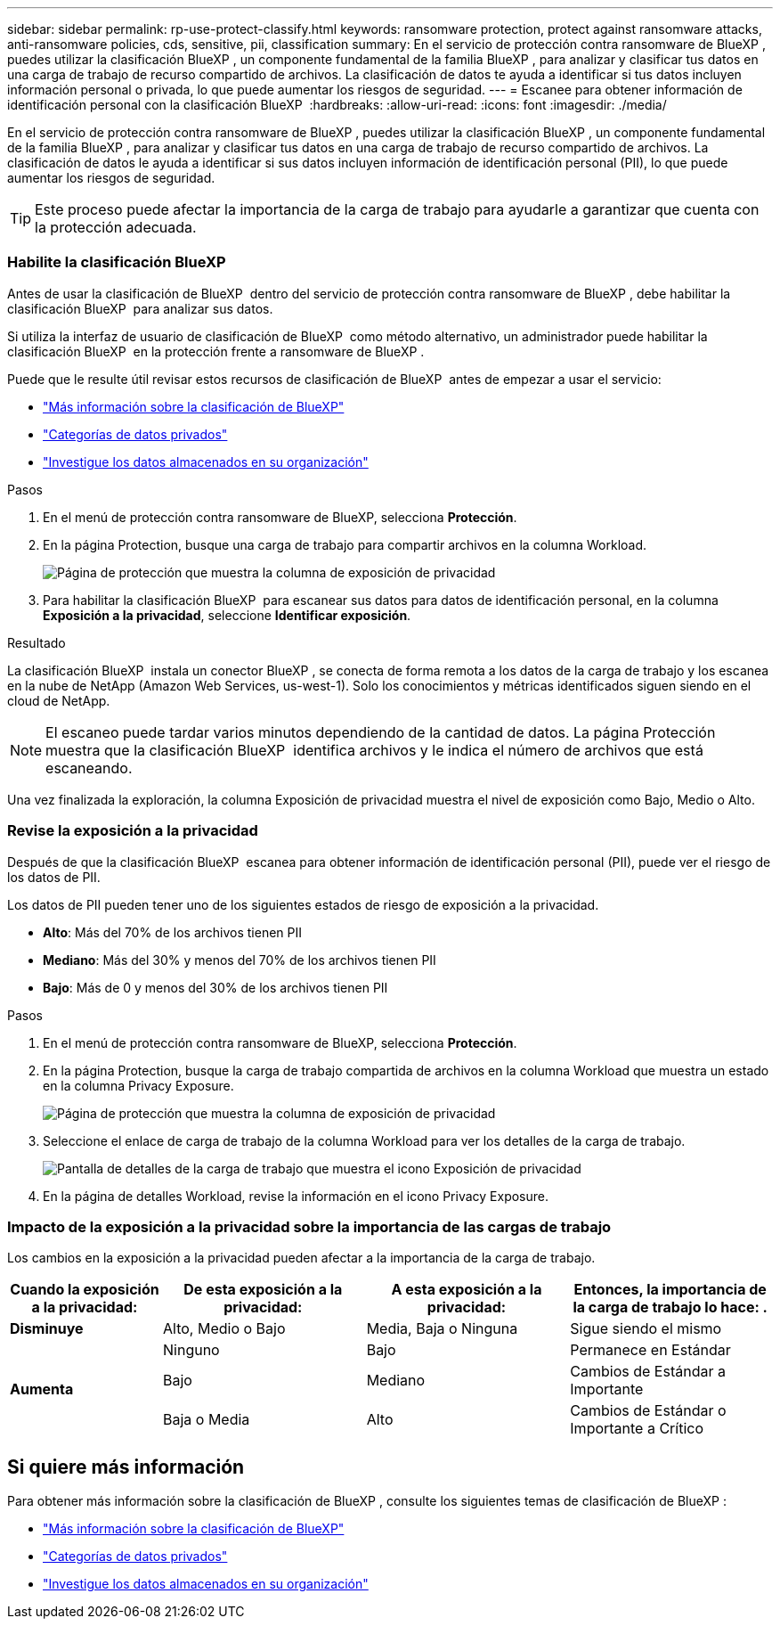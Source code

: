 ---
sidebar: sidebar 
permalink: rp-use-protect-classify.html 
keywords: ransomware protection, protect against ransomware attacks, anti-ransomware policies, cds, sensitive, pii, classification 
summary: En el servicio de protección contra ransomware de BlueXP , puedes utilizar la clasificación BlueXP , un componente fundamental de la familia BlueXP , para analizar y clasificar tus datos en una carga de trabajo de recurso compartido de archivos. La clasificación de datos te ayuda a identificar si tus datos incluyen información personal o privada, lo que puede aumentar los riesgos de seguridad. 
---
= Escanee para obtener información de identificación personal con la clasificación BlueXP 
:hardbreaks:
:allow-uri-read: 
:icons: font
:imagesdir: ./media/


[role="lead"]
En el servicio de protección contra ransomware de BlueXP , puedes utilizar la clasificación BlueXP , un componente fundamental de la familia BlueXP , para analizar y clasificar tus datos en una carga de trabajo de recurso compartido de archivos. La clasificación de datos le ayuda a identificar si sus datos incluyen información de identificación personal (PII), lo que puede aumentar los riesgos de seguridad.


TIP: Este proceso puede afectar la importancia de la carga de trabajo para ayudarle a garantizar que cuenta con la protección adecuada.



=== Habilite la clasificación BlueXP

Antes de usar la clasificación de BlueXP  dentro del servicio de protección contra ransomware de BlueXP , debe habilitar la clasificación BlueXP  para analizar sus datos.

Si utiliza la interfaz de usuario de clasificación de BlueXP  como método alternativo, un administrador puede habilitar la clasificación BlueXP  en la protección frente a ransomware de BlueXP .

Puede que le resulte útil revisar estos recursos de clasificación de BlueXP  antes de empezar a usar el servicio:

* https://docs.netapp.com/us-en/bluexp-classification/concept-cloud-compliance.html["Más información sobre la clasificación de BlueXP"^]
* https://docs.netapp.com/us-en/bluexp-classification/reference-private-data-categories.html["Categorías de datos privados"^]
* https://docs.netapp.com/us-en/bluexp-classification/task-investigate-data.html["Investigue los datos almacenados en su organización"^]


.Pasos
. En el menú de protección contra ransomware de BlueXP, selecciona *Protección*.
. En la página Protection, busque una carga de trabajo para compartir archivos en la columna Workload.
+
image:screen-protection-sensitive-preview-column.png["Página de protección que muestra la columna de exposición de privacidad"]

. Para habilitar la clasificación BlueXP  para escanear sus datos para datos de identificación personal, en la columna *Exposición a la privacidad*, seleccione *Identificar exposición*.


.Resultado
La clasificación BlueXP  instala un conector BlueXP , se conecta de forma remota a los datos de la carga de trabajo y los escanea en la nube de NetApp (Amazon Web Services, us-west-1). Solo los conocimientos y métricas identificados siguen siendo en el cloud de NetApp.


NOTE: El escaneo puede tardar varios minutos dependiendo de la cantidad de datos. La página Protección muestra que la clasificación BlueXP  identifica archivos y le indica el número de archivos que está escaneando.

Una vez finalizada la exploración, la columna Exposición de privacidad muestra el nivel de exposición como Bajo, Medio o Alto.



=== Revise la exposición a la privacidad

Después de que la clasificación BlueXP  escanea para obtener información de identificación personal (PII), puede ver el riesgo de los datos de PII.

Los datos de PII pueden tener uno de los siguientes estados de riesgo de exposición a la privacidad.

* *Alto*: Más del 70% de los archivos tienen PII
* *Mediano*: Más del 30% y menos del 70% de los archivos tienen PII
* *Bajo*: Más de 0 y menos del 30% de los archivos tienen PII


.Pasos
. En el menú de protección contra ransomware de BlueXP, selecciona *Protección*.
. En la página Protection, busque la carga de trabajo compartida de archivos en la columna Workload que muestra un estado en la columna Privacy Exposure.
+
image:screen-protection-sensitive-preview-column-medium.png["Página de protección que muestra la columna de exposición de privacidad"]

. Seleccione el enlace de carga de trabajo de la columna Workload para ver los detalles de la carga de trabajo.
+
image:screen-protection-workload-details-privacy-exposure.png["Pantalla de detalles de la carga de trabajo que muestra el icono Exposición de privacidad"]

. En la página de detalles Workload, revise la información en el icono Privacy Exposure.




=== Impacto de la exposición a la privacidad sobre la importancia de las cargas de trabajo

Los cambios en la exposición a la privacidad pueden afectar a la importancia de la carga de trabajo.

[cols="15,20a,20,20"]
|===
| Cuando la exposición a la privacidad: | De esta exposición a la privacidad: | A esta exposición a la privacidad: | Entonces, la importancia de la carga de trabajo lo hace: . 


| *Disminuye*  a| 
Alto, Medio o Bajo
| Media, Baja o Ninguna | Sigue siendo el mismo 


.3+| *Aumenta*  a| 
Ninguno
| Bajo | Permanece en Estándar 


| Bajo  a| 
Mediano
| Cambios de Estándar a Importante 


| Baja o Media  a| 
Alto
| Cambios de Estándar o Importante a Crítico 
|===


== Si quiere más información

Para obtener más información sobre la clasificación de BlueXP , consulte los siguientes temas de clasificación de BlueXP :

* https://docs.netapp.com/us-en/bluexp-classification/concept-cloud-compliance.html["Más información sobre la clasificación de BlueXP"^]
* https://docs.netapp.com/us-en/bluexp-classification/reference-private-data-categories.html["Categorías de datos privados"^]
* https://docs.netapp.com/us-en/bluexp-classification/task-investigate-data.html["Investigue los datos almacenados en su organización"^]

